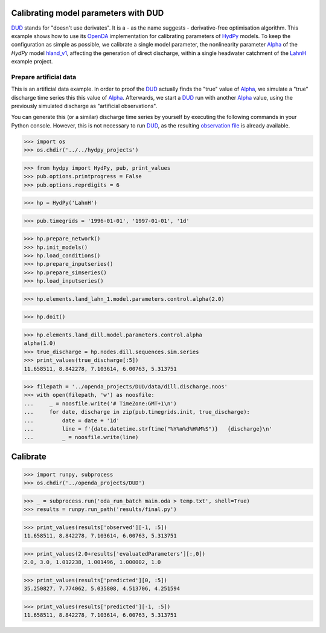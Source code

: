 
.. _`DUD`: https://www.jstor.org/stable/1268154?seq=1#page_scan_tab_contents
.. _`HydPy`: https://github.com/hydpy-dev/hydpy
.. _`OpenDA`: https://www.openda.org/
.. _`Alpha`: https://hydpy-dev.github.io/hydpy/hland.html#hydpy.models.hland.hland_control.Alpha
.. _`hland_v1`: https://hydpy-dev.github.io/hydpy/hland_v1.html
.. _`LahnH`: https://hydpy-dev.github.io/hydpy/examples.html#hydpy.core.examples.prepare_full_example_1
.. _`observation file`: data/dill.discharge.noos

Calibrating model parameters with DUD
-------------------------------------

`DUD`_ stands for "doesn't use derivates".  It is a - as the name suggests -
derivative-free optimisation algorithm.  This example shows how to use its
`OpenDA`_ implementation for calibrating parameters of `HydPy`_ models.
To keep the configuration as simple as possible, we calibrate a single
model parameter, the nonlinearity parameter `Alpha`_ of the *HydPy* model
`hland_v1`_, affecting the generation of direct discharge, within a single
headwater catchment of the `LahnH`_ example project.

Prepare artificial data
.......................

This is an artificial data example.  In order to proof the `DUD`_ actually
finds the "true" value of `Alpha`_, we simulate a "true" discharge time
series this this value of `Alpha`_.  Afterwards, we start a `DUD`_ run
with another `Alpha`_ value, using the previously simulated discharge as
"artificial observations".

You can generate this (or a similar) discharge time series by yourself by
executing the following commands in your Python console.  However, this is
not necessary to run `DUD`_, as the resulting `observation file`_ is already
available.

>>> import os
>>> os.chdir('../../hydpy_projects')

>>> from hydpy import HydPy, pub, print_values
>>> pub.options.printprogress = False
>>> pub.options.reprdigits = 6

>>> hp = HydPy('LahnH')

>>> pub.timegrids = '1996-01-01', '1997-01-01', '1d'

>>> hp.prepare_network()
>>> hp.init_models()
>>> hp.load_conditions()
>>> hp.prepare_inputseries()
>>> hp.prepare_simseries()
>>> hp.load_inputseries()

>>> hp.elements.land_lahn_1.model.parameters.control.alpha(2.0)

>>> hp.doit()

>>> hp.elements.land_dill.model.parameters.control.alpha
alpha(1.0)
>>> true_discharge = hp.nodes.dill.sequences.sim.series
>>> print_values(true_discharge[:5])
11.658511, 8.842278, 7.103614, 6.00763, 5.313751

>>> filepath = '../openda_projects/DUD/data/dill.discharge.noos'
>>> with open(filepath, 'w') as noosfile:
...     _ = noosfile.write('# TimeZone:GMT+1\n')
...     for date, discharge in zip(pub.timegrids.init, true_discharge):
...         date = date + '1d'
...         line = f'{date.datetime.strftime("%Y%m%d%H%M%S")}   {discharge}\n'
...         _ = noosfile.write(line)

Calibrate
---------

>>> import runpy, subprocess
>>> os.chdir('../openda_projects/DUD')

>>> _ = subprocess.run('oda_run_batch main.oda > temp.txt', shell=True)
>>> results = runpy.run_path('results/final.py')

>>> print_values(results['observed'][-1, :5])
11.658511, 8.842278, 7.103614, 6.00763, 5.313751

>>> print_values(2.0+results['evaluatedParameters'][:,0])
2.0, 3.0, 1.012238, 1.001496, 1.000002, 1.0

>>> print_values(results['predicted'][0, :5])
35.250827, 7.774062, 5.035808, 4.513706, 4.251594

>>> print_values(results['predicted'][-1, :5])
11.658511, 8.842278, 7.103614, 6.00763, 5.313751
